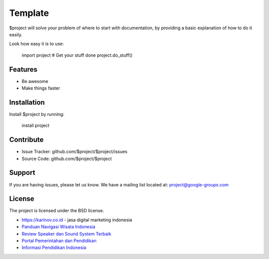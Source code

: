 Template
========

$project will solve your problem of where to start with documentation,
by providing a basic explanation of how to do it easily.

Look how easy it is to use:

    import project
    # Get your stuff done
    project.do_stuff()

Features
--------

- Be awesome
- Make things faster

Installation
------------

Install $project by running:

    install project

Contribute
----------

- Issue Tracker: github.com/$project/$project/issues
- Source Code: github.com/$project/$project

Support
-------

If you are having issues, please let us know.
We have a mailing list located at: project@google-groups.com

License
-------

The project is licensed under the BSD license.

- https://karinov.co.id - jasa digital marketing indonesia
- `Panduan Navigasi Wisata Indonesia <https://www.navi.id>`_
- `Review Speaker dan Sound System Terbaik <https://www.fedora.or.id>`_
- `Portal Pemerintahan dan Pendidikan <https://id.karinov.co.id>`_
- `Informasi Pendidikan Indonesia <https://www.evaluasi.or.id>`_
